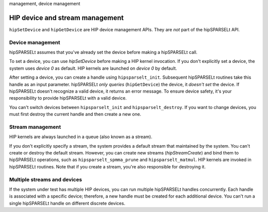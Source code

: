 .. meta::
   :description: HIP device and stream management with hipSPARSELt
   :keywords: hipSPARSELt, ROCm, API library, API reference, stream
management, device management

.. _device-stream-manage:
************************************
HIP device and stream management
************************************

``hipSetDevice`` and ``hipGetDevice`` are HIP device management APIs. They are *not* part of the
hipSPARSELt API.

Device management
=============

hipSPARSELt assumes that you've already set the device before making a hipSPARSELt call.

To set a device, you can use `hipSetDevice` before making a HIP kernel invocation. If you don't
explicitly set a device, the system uses `device 0` as default. HIP kernels are launched on `device 0` by
default.

After setting a device, you can create a handle using ``hipsparselt_init``. Subsequent hipSPARSELt
routines take this handle as an input parameter. hipSPARSELt *only queries* (``hipGetDevice``) the
device, it *doesn't set* the device. If hipSPARSELt doesn't recognize a valid device, it returns an error
message.
To ensure device safety, it's your responsibility to provide hipSPARSELt with a valid device.

You can't switch devices between ``hipsparselt_init`` and ``hipsparselt_destroy``. If you want to change
devices, you must first destroy the current handle and then create a new one.

Stream management
==============

HIP kernels are always launched in a queue (also known as a stream).

If you don't explicitly specify a stream, the system provides a default stream that maintained by the
system. You can't create or destroy the default stream. However, you can create new streams
(`hipStreamCreate`) and bind them to hipSPARSELt operations, such as ``hipsparselt_spmma_prune``
and ``hipsparselt_matmul``. HIP kernels are invoked in hipSPARSELt routines. Note that if you create a
stream, you're also responsible for destroying it.

Multiple streams and devices
===================

If the system under test has multiple HIP devices, you can run multiple hipSPARSELt handles
concurrently. Each handle is associated with a specific device; therefore, a new handle must be created
for each additional device. You can't run a single hipSPARSELt handle on different discrete devices.
